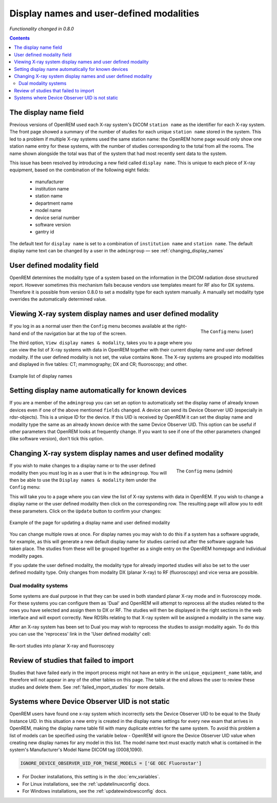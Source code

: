 Display names and user-defined modalities
*****************************************
*Functionality changed in 0.8.0*

.. contents::

The display name field
======================

Previous versions of OpenREM used each X-ray system's DICOM ``station name`` as
the identifier for each X-ray system. The front page showed a summary of the
number of studies for each unique ``station name`` stored in the system.
This led to a problem if multiple X-ray systems used the same station name: the
OpenREM home page would only show one station name entry for these systems,
with the number of studies corresponding to the total from all the rooms. The
name shown alongside the total was that of the system that had most recently
sent data to the system.

This issue has been resolved by introducing a new field called
``display name``. This is unique to each piece of X-ray equipment, based on the
combination of the following eight fields:

    * manufacturer
    * institution name
    * station name
    * department name
    * model name
    * device serial number
    * software version
    * gantry id

The default text for ``display name`` is set to a combination of
``institution name`` and ``station name``. The default display name text can be changed by a user in the ``admingroup``
— see :ref:`changing_display_names`

User defined modality field
===========================

OpenREM determines the modality type of a system based on the information in
the DICOM radiation dose structured report. However sometimes this mechanism fails
because vendors use templates meant for RF also for DX systems. Therefore it
is possible from version 0.8.0 to set a modality type for each system manually.
A manually set modality type overrides the automatically determined value.


Viewing X-ray system display names and user defined modality
============================================================

.. figure:: img/UserOptionsMenu.png
   :align: right
   :alt: User options menu
   :width: 243px

   The ``Config`` menu (user)

If you log in as a normal user then the ``Config`` menu becomes available
at the right-hand end of the navigation bar at the top of the screen.

The third option, ``View display names & modality``, takes you to a page where
you can view the list of X-ray systems with data in OpenREM together with their
current display name and user defined modality. If the user defined modality
is not set, the value contains ``None``. The X-ray systems are grouped
into modalities and displayed in five tables: CT; mammography; DX and CR;
fluoroscopy; and other.

.. figure:: img/DisplayNameList.png
   :align: center
   :alt: List of current display names
   :width: 1036px

   Example list of display names

.. _changing_display_names:

Setting display name automatically for known devices
====================================================

If you are a member of the ``admingroup`` you can set an option to
automatically set the display name of already known devices even if one of
the above mentioned ``fields`` changed.
A device can send its Device Observer UID (especially in rdsr-objects). This
is a unique ID for the device. If this UID is received by OpenREM it can set
the display name and modality type the same as an already known device with
the same Device Observer UID. This option can be useful if other parameters
that OpenREM looks at frequently change. If you want to see if one of the
other parameters changed (like software version), don't tick this option.

Changing X-ray system display names and user defined modality
=============================================================

.. figure:: img/ConfigMenu.png
   :figwidth: 30%
   :align: right
   :alt: Admin menu

   The ``Config`` menu (admin)

If you wish to make changes to a display name or to the user defined
modality then you must log in as a user that is in the ``admingroup``. You will
then be able to use the ``Display names & modality`` item under the
``Config`` menu:

.. raw:: html

    <div class="clearfix"></div>

This will take you to a page where you can view the list of X-ray systems with
data in OpenREM. If you wish to change a display name or the user defined modality
then click on the corresponding row. The resulting page will allow you to
edit these parameters. Click on the ``Update`` button to confirm your changes:

.. figure:: img/UpdateDisplayName.png
   :align: center
   :alt: Update a display name
   :width: 1036px

   Example of the page for updating a display name and user defined modality

You can change multiple rows at once. For display names you may wish to do this
if a system has a software upgrade, for example, as this will generate a new
default display name for studies carried out after the software upgrade has
taken place. The studies from these will be grouped together as a single entry
on the OpenREM homepage and individual modality pages.

If you update the user defined modality, the modality type for already imported
studies will also be set to the user defined modality type. Only changes
from modality DX (planar X-ray) to RF (fluoroscopy) and vice versa are possible.

Dual modality systems
---------------------

Some systems are dual purpose in that they can be used in both standard planar X-ray mode and in fluoroscopy mode. For
these systems you can configure them as 'Dual' and OpenREM will attempt to reprocess all the studies related to the rows
you have selected and assign them to DX or RF. The studies will then be displayed in the right sections in the web
interface and will export correctly. New RDSRs relating to that X-ray system will be assigned a modality in the same
way.

After an X-ray system has been set to Dual you may wish to reprocess the studies to assign modality again. To do this
you can use the 'reprocess' link in the 'User defined modality' cell:

..  figure:: img/ReprocessModality.png
    :align: center
    :alt: Reprocess Dual link
    :width: 500px

    Re-sort studies into planar X-ray and fluoroscopy

Review of studies that failed to import
=======================================

Studies that have failed early in the import process might not have an entry in the ``unique_equipment_name`` table, and
therefore will not appear in any of the other tables on this page. The table at the end allows the user to review these
studies and delete them. See :ref:`failed_import_studies` for more details.

.. _ignore-device-obs-uid:

Systems where Device Observer UID is not static
===============================================

OpenREM users have found one x-ray system which incorrectly sets the Device Observer UID to be equal to the Study
Instance UID. In this situation a new entry is created in the display name settings for every new exam that arrives
in OpenREM, making the display name table fill with many duplicate entries for the same system. To avoid this problem
a list of models can be specified using the variable below - OpenREM will ignore the Device Observer UID value when
creating new display names for any model in this list. The model name text must exactly match what is contained in
the system's Manufacturer's Model Name DICOM tag (0008,1090).

.. code-block:: none

    IGNORE_DEVICE_OBSERVER_UID_FOR_THESE_MODELS = ['GE OEC Fluorostar']

* For Docker installations, this setting is in the :doc:`env_variables`.
* For Linux installations, see the :ref:`updatelinuxconfig` docs.
* For Windows installations, see the :ref:`updatewindowsconfig` docs.
